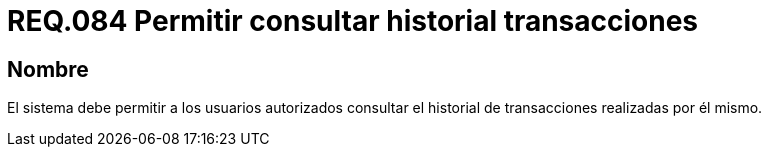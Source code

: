 :slug: rules/084/
:category: rules
:description: En el presente documento se detallan los requerimientos de seguridad relacionados a las transacciones de usuario establecidas por este. Por lo tanto, el sistema debe permitir a los usuarios autorizados consultar el historial de trnsacciones establecidas por él mismo.
:keywords: Sistema, Usuario, Consultar, Transacción, Requerimiento, Seguridad.
:rules: yes

= REQ.084 Permitir consultar historial transacciones

== Nombre

El sistema debe permitir a los usuarios autorizados
consultar el historial de transacciones realizadas por él mismo.
